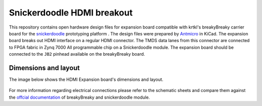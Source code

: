 Snickerdoodle HDMI breakout
===========================

.. figure:: img/hdmi-expansion.png

This repository contains open hardware design files for expansion board compatible with krtkl's breakyBreaky carrier board for the `snickerdoodle <https://krtkl.com/snickerdoodle/>`_ prototyping platform .
The design files were prepared by `Antmicro <https://www.antmicro.com>`_ in KiCad.
The expansion board breaks out HDMI interface on a regular HDMI connector.
The TMDS data lanes from this connector are connected to FPGA fabric in Zynq 7000 All programmable chip on a Snickerdoodle module.
The expansion board should be connected to the ``JB2`` pinhead available on the breakyBreaky board. 

Dimensions and layout
---------------------

The image below shows the HDMI Expansion board's dimensions and layout.

.. figure:: img/layout.png

For more information regarding electrical connections please refer to the schematic sheets and compare them against the `offcial documentation <https://github.com/krtkl/open-source-schematics>`_ of breakyBreaky and snickerdoodle module.


